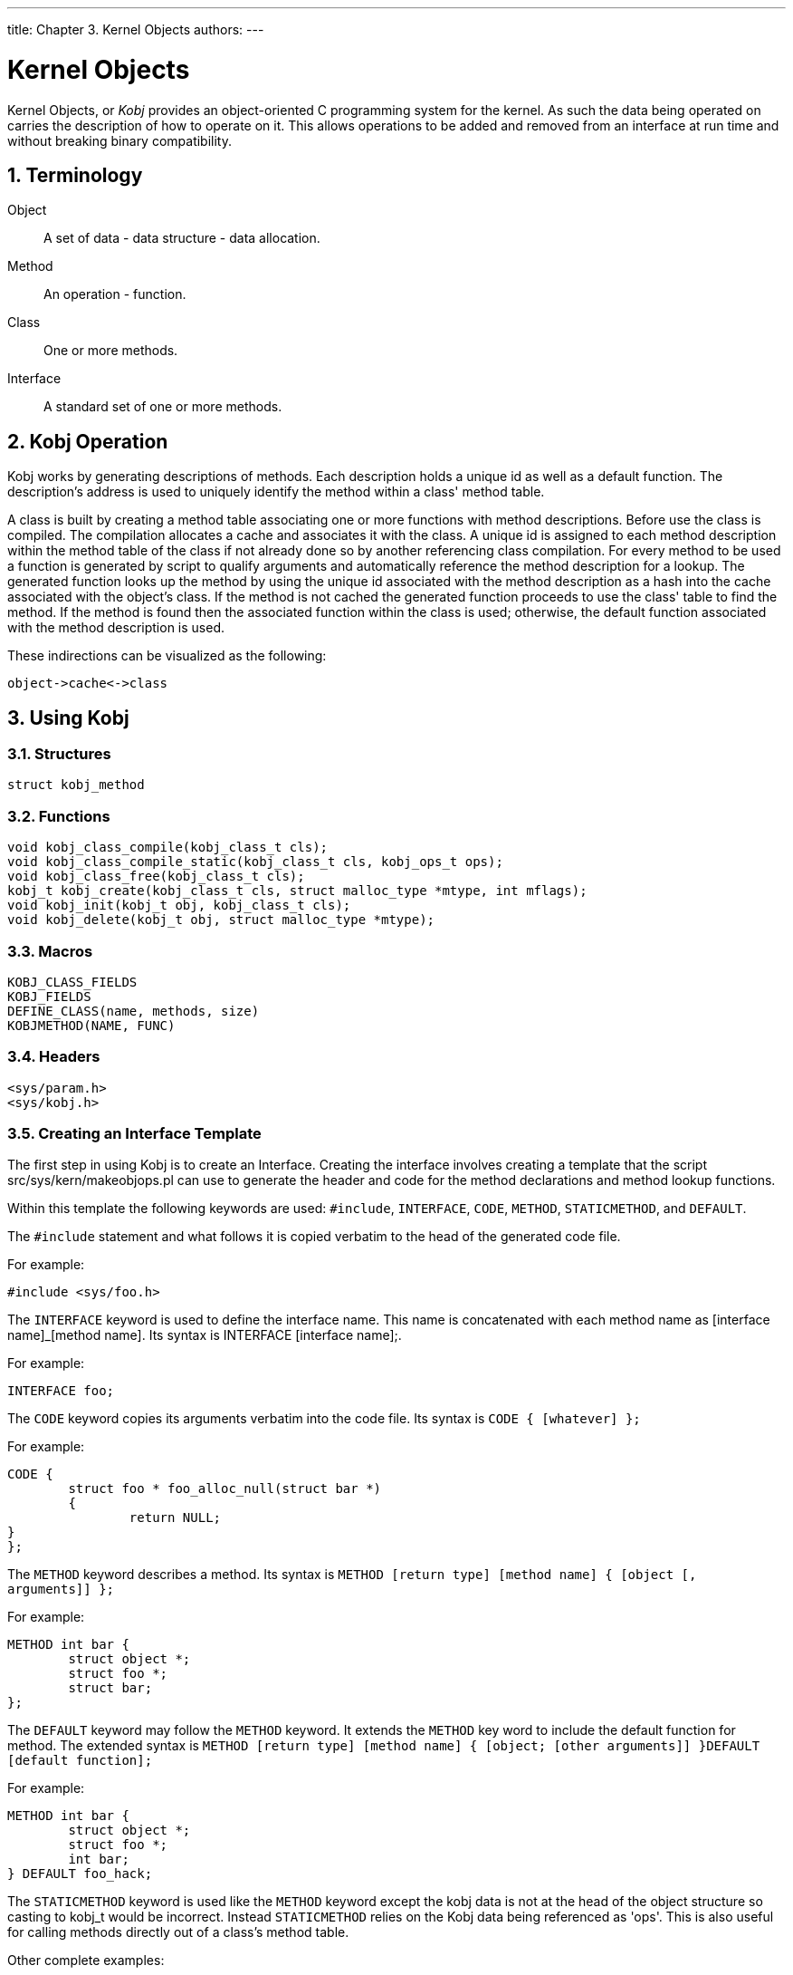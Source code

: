 ---
title: Chapter 3. Kernel Objects
authors: 
---

[[kernel-objects]]
= Kernel Objects
:doctype: book
:toc: macro
:toclevels: 1
:icons: font
:sectnums:
:source-highlighter: rouge
:experimental:
:skip-front-matter:
:figure-caption: Figure
:xrefstyle: basic
:relfileprefix: ../
:outfilesuffix:

Kernel Objects, or _Kobj_ provides an object-oriented C programming system for the kernel. As such the data being operated on carries the description of how to operate on it. This allows operations to be added and removed from an interface at run time and without breaking binary compatibility.

[[kernel-objects-term]]
[.title]
== Terminology

Object::
A set of data - data structure - data allocation.

Method::
An operation - function.

Class::
One or more methods.

Interface::
A standard set of one or more methods.


[[kernel-objects-operation]]
[.title]
== Kobj Operation

Kobj works by generating descriptions of methods. Each description holds a unique id as well as a default function. The description's address is used to uniquely identify the method within a class' method table.

A class is built by creating a method table associating one or more functions with method descriptions. Before use the class is compiled. The compilation allocates a cache and associates it with the class. A unique id is assigned to each method description within the method table of the class if not already done so by another referencing class compilation. For every method to be used a function is generated by script to qualify arguments and automatically reference the method description for a lookup. The generated function looks up the method by using the unique id associated with the method description as a hash into the cache associated with the object's class. If the method is not cached the generated function proceeds to use the class' table to find the method. If the method is found then the associated function within the class is used; otherwise, the default function associated with the method description is used.

These indirections can be visualized as the following:

[.programlisting]
....
object->cache<->class
....

[[kernel-objects-using]]
[.title]
== Using Kobj

[.title]
=== Structures

[.programlisting]
....
struct kobj_method
....

[.title]
=== Functions

[.programlisting]
....
void kobj_class_compile(kobj_class_t cls);
void kobj_class_compile_static(kobj_class_t cls, kobj_ops_t ops);
void kobj_class_free(kobj_class_t cls);
kobj_t kobj_create(kobj_class_t cls, struct malloc_type *mtype, int mflags);
void kobj_init(kobj_t obj, kobj_class_t cls);
void kobj_delete(kobj_t obj, struct malloc_type *mtype);
....

[.title]
=== Macros

[.programlisting]
....
KOBJ_CLASS_FIELDS
KOBJ_FIELDS
DEFINE_CLASS(name, methods, size)
KOBJMETHOD(NAME, FUNC)
....

[.title]
=== Headers

[.programlisting]
....
<sys/param.h>
<sys/kobj.h>
....

[.title]
=== Creating an Interface Template

The first step in using Kobj is to create an Interface. Creating the interface involves creating a template that the script [.filename]#src/sys/kern/makeobjops.pl# can use to generate the header and code for the method declarations and method lookup functions.

Within this template the following keywords are used: `#include`, `INTERFACE`, `CODE`, `METHOD`, `STATICMETHOD`, and `DEFAULT`.

The `#include` statement and what follows it is copied verbatim to the head of the generated code file.

For example:

[.programlisting]
....
#include <sys/foo.h>
....

The `INTERFACE` keyword is used to define the interface name. This name is concatenated with each method name as [interface name]_[method name]. Its syntax is INTERFACE [interface name];.

For example:

[.programlisting]
....
INTERFACE foo;
....

The `CODE` keyword copies its arguments verbatim into the code file. Its syntax is `CODE { [whatever] };`

For example:

[.programlisting]
....
CODE {
	struct foo * foo_alloc_null(struct bar *)
	{
		return NULL;
}
};
....

The `METHOD` keyword describes a method. Its syntax is `METHOD [return type] [method name] { [object [, arguments]] };`

For example:

[.programlisting]
....
METHOD int bar {
	struct object *;
	struct foo *;
	struct bar;
};
....

The `DEFAULT` keyword may follow the `METHOD` keyword. It extends the `METHOD` key word to include the default function for method. The extended syntax is `METHOD [return type] [method name] { [object; [other arguments]] }DEFAULT [default function];`

For example:

[.programlisting]
....
METHOD int bar {
	struct object *;
	struct foo *;
	int bar;
} DEFAULT foo_hack;
....

The `STATICMETHOD` keyword is used like the `METHOD` keyword except the kobj data is not at the head of the object structure so casting to kobj_t would be incorrect. Instead `STATICMETHOD` relies on the Kobj data being referenced as 'ops'. This is also useful for calling methods directly out of a class's method table.

Other complete examples:

[.programlisting]
....
src/sys/kern/bus_if.m
src/sys/kern/device_if.m
....

[.title]
=== Creating a Class

The second step in using Kobj is to create a class. A class consists of a name, a table of methods, and the size of objects if Kobj's object handling facilities are used. To create the class use the macro `DEFINE_CLASS()`. To create the method table create an array of kobj_method_t terminated by a NULL entry. Each non-NULL entry may be created using the macro `KOBJMETHOD()`.

For example:

[.programlisting]
....
DEFINE_CLASS(fooclass, foomethods, sizeof(struct foodata));

kobj_method_t foomethods[] = {
	KOBJMETHOD(bar_doo, foo_doo),
	KOBJMETHOD(bar_foo, foo_foo),
	{ NULL, NULL}
};
....

The class must be "compiled". Depending on the state of the system at the time that the class is to be initialized a statically allocated cache, "ops table" have to be used. This can be accomplished by declaring a `struct kobj_ops` and using `kobj_class_compile_static();` otherwise, `kobj_class_compile()` should be used.

[.title]
=== Creating an Object

The third step in using Kobj involves how to define the object. Kobj object creation routines assume that Kobj data is at the head of an object. If this in not appropriate you will have to allocate the object yourself and then use `kobj_init()` on the Kobj portion of it; otherwise, you may use `kobj_create()` to allocate and initialize the Kobj portion of the object automatically. `kobj_init()` may also be used to change the class that an object uses.

To integrate Kobj into the object you should use the macro KOBJ_FIELDS.

For example

[.programlisting]
....
struct foo_data {
	KOBJ_FIELDS;
	foo_foo;
	foo_bar;
};
....

[.title]
=== Calling Methods

The last step in using Kobj is to simply use the generated functions to use the desired method within the object's class. This is as simple as using the interface name and the method name with a few modifications. The interface name should be concatenated with the method name using a '_' between them, all in upper case.

For example, if the interface name was foo and the method was bar then the call would be:

[.programlisting]
....
[return value = ] FOO_BAR(object [, other parameters]);
....

[.title]
=== Cleaning Up

When an object allocated through `kobj_create()` is no longer needed `kobj_delete()` may be called on it, and when a class is no longer being used `kobj_class_free()` may be called on it.
